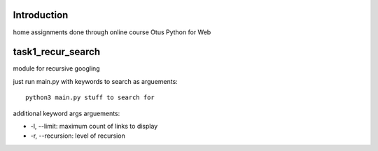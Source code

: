Introduction
^^^^^^^^^^^^^^^^^^^^^^^^^
home assignments done through online course Otus Python for Web

task1_recur_search
^^^^^^^^^^^^^^^^^^^^^^^^^
module for recursive googling

just run main.py with keywords to search as arguements: ::

    python3 main.py stuff to search for

additional keyword args arguements:

* -l, --limit: maximum count of links to display
* -r, --recursion: level of recursion
